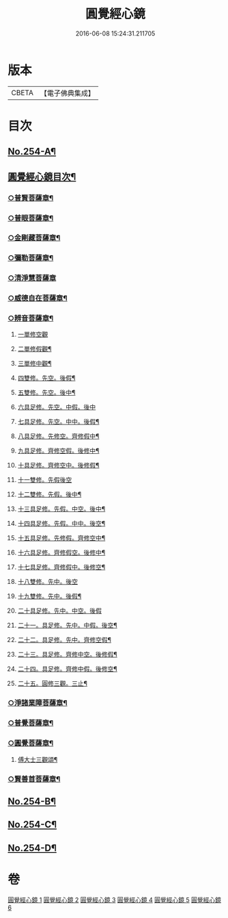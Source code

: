 #+TITLE: 圓覺經心鏡 
#+DATE: 2016-06-08 15:24:31.211705

* 版本
 |     CBETA|【電子佛典集成】|

* 目次
** [[file:KR6i0565_001.txt::001-0378a1][No.254-A¶]]
** [[file:KR6i0565_001.txt::001-0378b2][圓覺經心鏡目次¶]]
*** [[file:KR6i0565_001.txt::001-0385a20][○普賢菩薩章¶]]
*** [[file:KR6i0565_002.txt::002-0388b10][○普眼菩薩章¶]]
*** [[file:KR6i0565_002.txt::002-0395b15][○金剛藏菩薩章¶]]
*** [[file:KR6i0565_003.txt::003-0398c19][○彌勒菩薩章¶]]
*** [[file:KR6i0565_003.txt::003-0404a24][○清淨慧菩薩章]]
*** [[file:KR6i0565_004.txt::004-0408b10][○威德自在菩薩章¶]]
*** [[file:KR6i0565_004.txt::004-0411b15][○辨音菩薩章¶]]
**** [[file:KR6i0565_004.txt::004-0412a17][一單修空觀]]
**** [[file:KR6i0565_004.txt::004-0412b16][二單修假觀¶]]
**** [[file:KR6i0565_004.txt::004-0412c4][三單修中觀¶]]
**** [[file:KR6i0565_004.txt::004-0412c12][四雙修。先空。後假¶]]
**** [[file:KR6i0565_004.txt::004-0412c18][五雙修。先空。後中¶]]
**** [[file:KR6i0565_004.txt::004-0412c23][六具足修。先空。中假。後中]]
**** [[file:KR6i0565_004.txt::004-0413a7][七具足修。先空。中中。後假¶]]
**** [[file:KR6i0565_004.txt::004-0413a13][八具足修。先修空。齊修假中¶]]
**** [[file:KR6i0565_004.txt::004-0413a20][九具足修。齊修空假。後修中¶]]
**** [[file:KR6i0565_004.txt::004-0413b4][十具足修。齊修空中。後修假¶]]
**** [[file:KR6i0565_004.txt::004-0413b10][十一雙修。先假後空]]
**** [[file:KR6i0565_004.txt::004-0413b16][十二雙修。先假。後中¶]]
**** [[file:KR6i0565_004.txt::004-0413b22][十三具足修。先假。中空。後中¶]]
**** [[file:KR6i0565_004.txt::004-0413c8][十四具足修。先假。中中。後空¶]]
**** [[file:KR6i0565_004.txt::004-0413c15][十五具足修。先修假。齊修空中¶]]
**** [[file:KR6i0565_004.txt::004-0413c22][十六具足修。齊修假空。後修中¶]]
**** [[file:KR6i0565_004.txt::004-0414a4][十七具足修。齊修假中。後修空¶]]
**** [[file:KR6i0565_004.txt::004-0414a10][十八雙修。先中。後空]]
**** [[file:KR6i0565_004.txt::004-0414a18][十九雙修。先中。後假¶]]
**** [[file:KR6i0565_004.txt::004-0414a24][二十具足修。先中。中空。後假]]
**** [[file:KR6i0565_004.txt::004-0414b8][二十一。具足修。先中。中假。後空¶]]
**** [[file:KR6i0565_004.txt::004-0414b17][二十二。具足修。先中。齊修空假¶]]
**** [[file:KR6i0565_004.txt::004-0414b23][二十三。具足修。齊修中空。後修假¶]]
**** [[file:KR6i0565_004.txt::004-0414c6][二十四。具足修。齊修中假。後修空¶]]
**** [[file:KR6i0565_004.txt::004-0414c12][二十五。圓修三觀。三止¶]]
*** [[file:KR6i0565_005.txt::005-0415c4][○淨諸業障菩薩章¶]]
*** [[file:KR6i0565_005.txt::005-0420a15][○普覺菩薩章¶]]
*** [[file:KR6i0565_006.txt::006-0424a20][○圓覺菩薩章¶]]
**** [[file:KR6i0565_006.txt::006-0428c18][傅大士三觀頌¶]]
*** [[file:KR6i0565_006.txt::006-0428c23][○賢善首菩薩章¶]]
** [[file:KR6i0565_006.txt::006-0432a8][No.254-B¶]]
** [[file:KR6i0565_006.txt::006-0432b6][No.254-C¶]]
** [[file:KR6i0565_006.txt::006-0432c1][No.254-D¶]]

* 卷
[[file:KR6i0565_001.txt][圓覺經心鏡 1]]
[[file:KR6i0565_002.txt][圓覺經心鏡 2]]
[[file:KR6i0565_003.txt][圓覺經心鏡 3]]
[[file:KR6i0565_004.txt][圓覺經心鏡 4]]
[[file:KR6i0565_005.txt][圓覺經心鏡 5]]
[[file:KR6i0565_006.txt][圓覺經心鏡 6]]

